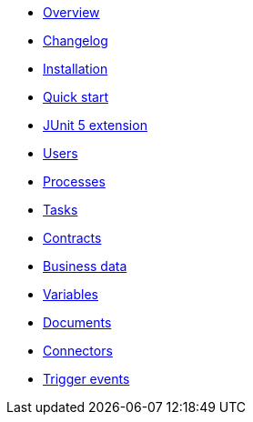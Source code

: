 * xref:process-testing-overview.adoc[Overview]
* xref:changelog.adoc[Changelog]
* xref:installation.adoc[Installation]
* xref:quick-start.adoc[Quick start]
* xref:bonita-test-extension.adoc[JUnit 5 extension]
* xref:user.adoc[Users]
* xref:process.adoc[Processes]
* xref:task.adoc[Tasks]
* xref:contract.adoc[Contracts]
* xref:business-data.adoc[Business data]
* xref:variable.adoc[Variables]
* xref:document.adoc[Documents]
* xref:connector.adoc[Connectors]
* xref:events.adoc[Trigger events]
